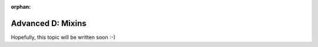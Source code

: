 :orphan:

.. _howto/rdtraining/D_mixins:

==================
Advanced D: Mixins
==================

Hopefully, this topic will be written soon :-)
